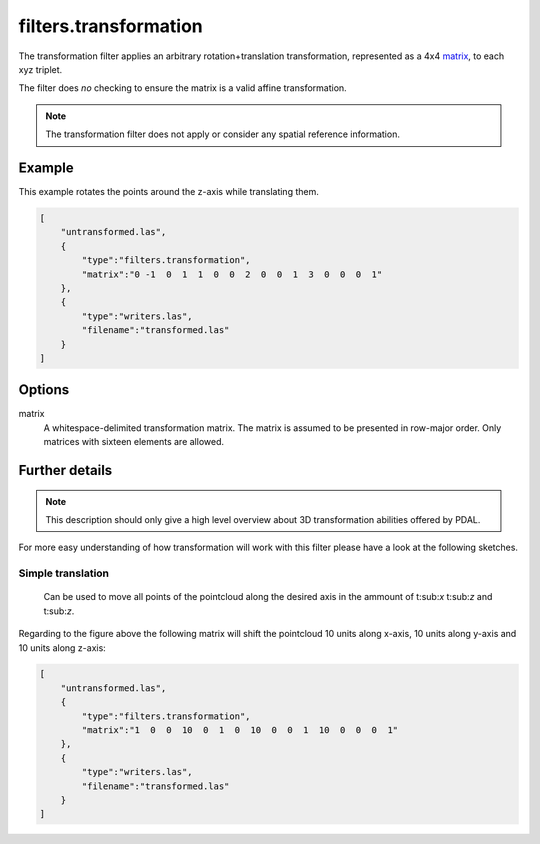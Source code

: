 .. _filters.transformation:

filters.transformation
======================

The transformation filter applies an arbitrary rotation+translation
transformation, represented as a 4x4 matrix_, to each xyz triplet.

The filter does *no* checking to ensure the matrix is a valid affine
transformation.

.. note::

    The transformation filter does not apply or consider any spatial
    reference information.

.. embed::

.. streamable::

Example
-------

This example rotates the points around the z-axis while translating them.

.. code-block:: json

  [
      "untransformed.las",
      {
          "type":"filters.transformation",
          "matrix":"0 -1  0  1  1  0  0  2  0  0  1  3  0  0  0  1"
      },
      {
          "type":"writers.las",
          "filename":"transformed.las"
      }
  ]


Options
-------

_`matrix`
  A whitespace-delimited transformation matrix.
  The matrix is assumed to be presented in row-major order.
  Only matrices with sixteen elements are allowed.

Further details
---------------

.. note::
    This description should only give a high level overview about 3D 
    transformation abilities offered by PDAL.

For more easy understanding of how transformation will work with this 
filter please have a look at the following sketches.

Simple translation
..................

.. figure:: ../images/filters.transformation.translation.svg.png

    Can be used to move all points of the pointcloud along the desired
    axis in the ammount of t:sub:`x` t:sub:`z` and t:sub:`z`.

Regarding to the figure above the following matrix will shift the 
pointcloud 10 units along x-axis, 10 units along y-axis and 10 
units along z-axis:

.. code-block:: json

  [
      "untransformed.las",
      {
          "type":"filters.transformation",
          "matrix":"1  0  0  10  0  1  0  10  0  0  1  10  0  0  0  1"
      },
      {
          "type":"writers.las",
          "filename":"transformed.las"
      }
  ]
   

